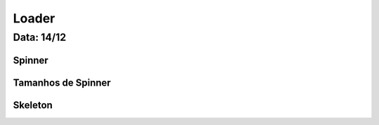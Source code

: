 ===========================
Loader
===========================

---------------
Data: 14/12
---------------

Spinner
------------

Tamanhos de Spinner
---------------------


Skeleton
-------------